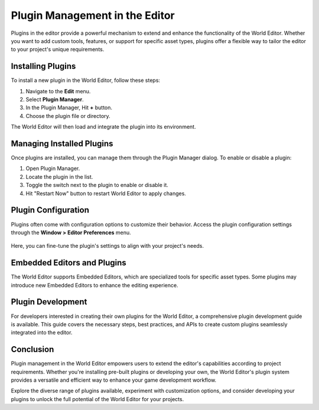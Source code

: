 .. _doc_plugin_manager:

Plugin Management in the Editor
===============================

Plugins in the editor provide a powerful mechanism to extend and enhance the functionality of the World Editor.
Whether you want to add custom tools, features, or support for specific asset types, plugins offer a flexible way to tailor the editor to your project's unique requirements.

.. figure:: media/plugin_manager.png
   :alt: Plugin Manager

Installing Plugins
------------------

To install a new plugin in the World Editor, follow these steps:

1. Navigate to the **Edit** menu.
2. Select **Plugin Manager**.
3. In the Plugin Manager, Hit **+** button.
4. Choose the plugin file or directory.

The World Editor will then load and integrate the plugin into its environment.


Managing Installed Plugins
--------------------------

Once plugins are installed, you can manage them through the Plugin Manager dialog.
To enable or disable a plugin:

1. Open Plugin Manager.
2. Locate the plugin in the list.
3. Toggle the switch next to the plugin to enable or disable it.
4. Hit "Restart Now" button to restart World Editor to apply changes.


Plugin Configuration
--------------------

Plugins often come with configuration options to customize their behavior.
Access the plugin configuration settings through the **Window > Editor Preferences** menu.

.. figure:: media/editor_preferences.png
   :alt: Editor Preferences

Here, you can fine-tune the plugin's settings to align with your project's needs.

Embedded Editors and Plugins
----------------------------

The World Editor supports Embedded Editors, which are specialized tools for specific asset types.
Some plugins may introduce new Embedded Editors to enhance the editing experience.

Plugin Development
------------------

For developers interested in creating their own plugins for the World Editor, a comprehensive plugin development guide is available.
This guide covers the necessary steps, best practices, and APIs to create custom plugins seamlessly integrated into the editor.

Conclusion
----------

Plugin management in the World Editor empowers users to extend the editor's capabilities according to project requirements. Whether you're installing pre-built plugins or developing your own, the World Editor's plugin system provides a versatile and efficient way to enhance your game development workflow.

Explore the diverse range of plugins available, experiment with customization options, and consider developing your plugins to unlock the full potential of the World Editor for your projects.


